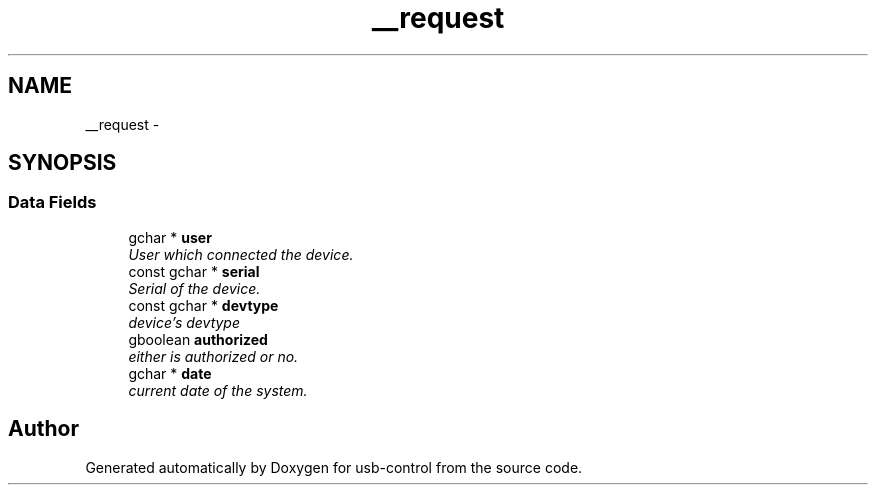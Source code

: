 .TH "__request" 3 "27 Jan 2013" "Version 0.1" "usb-control" \" -*- nroff -*-
.ad l
.nh
.SH NAME
__request \- 
.SH SYNOPSIS
.br
.PP
.SS "Data Fields"

.in +1c
.ti -1c
.RI "gchar * \fBuser\fP"
.br
.RI "\fIUser which connected the device. \fP"
.ti -1c
.RI "const gchar * \fBserial\fP"
.br
.RI "\fISerial of the device. \fP"
.ti -1c
.RI "const gchar * \fBdevtype\fP"
.br
.RI "\fIdevice's devtype \fP"
.ti -1c
.RI "gboolean \fBauthorized\fP"
.br
.RI "\fIeither is authorized or no. \fP"
.ti -1c
.RI "gchar * \fBdate\fP"
.br
.RI "\fIcurrent date of the system. \fP"
.in -1c

.SH "Author"
.PP 
Generated automatically by Doxygen for usb-control from the source code.
